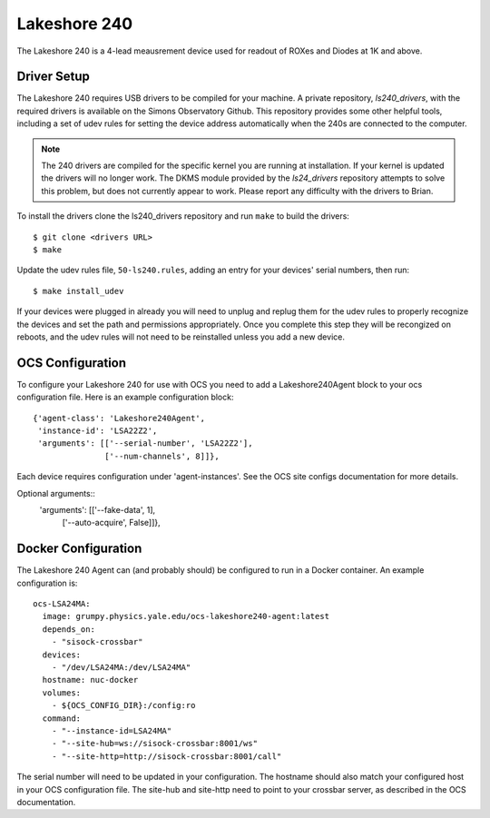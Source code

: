 .. highlight:: rst

.. _lakeshore240:

=============
Lakeshore 240
=============

The Lakeshore 240 is a 4-lead meausrement device used for readout of ROXes and
Diodes at 1K and above.

Driver Setup
------------
The Lakeshore 240 requires USB drivers to be compiled for your machine. A
private repository, `ls240_drivers`, with the required drivers is available on
the Simons Observatory Github. This repository provides some other helpful
tools, including a set of udev rules for setting the device address
automatically when the 240s are connected to the computer.

.. note::
    The 240 drivers are compiled for the specific kernel you are running at
    installation. If your kernel is updated the drivers will no longer work.
    The DKMS module provided by the `ls24_drivers` repository attempts to solve
    this problem, but does not currently appear to work. Please report any
    difficulty with the drivers to Brian.

To install the drivers clone the ls240_drivers repository and run ``make`` to
build the drivers::

    $ git clone <drivers URL>
    $ make

Update the udev rules file, ``50-ls240.rules``, adding an entry for your
devices' serial numbers, then run::

    $ make install_udev

If your devices were plugged in already you will need to unplug and replug them
for the udev rules to properly recognize the devices and set the path and
permissions appropriately. Once you complete this step they will be recongized
on reboots, and the udev rules will not need to be reinstalled unless you add a
new device.

OCS Configuration
-----------------

To configure your Lakeshore 240 for use with OCS you need to add a
Lakeshore240Agent block to your ocs configuration file. Here is an example
configuration block::

  {'agent-class': 'Lakeshore240Agent',
   'instance-id': 'LSA22Z2',
   'arguments': [['--serial-number', 'LSA22Z2'],
                 ['--num-channels', 8]]},

Each device requires configuration under 'agent-instances'. See the OCS site
configs documentation for more details.

Optional arguments::
   'arguments': [['--fake-data', 1],
                 ['--auto-acquire', False]]},

Docker Configuration
--------------------

The Lakeshore 240 Agent can (and probably should) be configured to run in a
Docker container. An example configuration is::

  ocs-LSA24MA:
    image: grumpy.physics.yale.edu/ocs-lakeshore240-agent:latest
    depends_on:
      - "sisock-crossbar"
    devices:
      - "/dev/LSA24MA:/dev/LSA24MA"
    hostname: nuc-docker
    volumes:
      - ${OCS_CONFIG_DIR}:/config:ro
    command:
      - "--instance-id=LSA24MA"
      - "--site-hub=ws://sisock-crossbar:8001/ws"
      - "--site-http=http://sisock-crossbar:8001/call"

The serial number will need to be updated in your configuration. The hostname
should also match your configured host in your OCS configuration file. The
site-hub and site-http need to point to your crossbar server, as described in
the OCS documentation.
